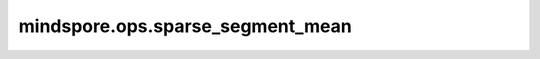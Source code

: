mindspore.ops.sparse_segment_mean
=================================

.. py:function:: mindspore.ops.sparse_segment_mean(x, indices, segment_ids)

    计算输出Tensor :math:`output_i = \frac{\sum_j x_{indices[j]}}{N}` ，其中平均是对所有满足 :math:`segment\_ids[j] == i` 的元素， :math:`N` 表示相加的元素个数。如果给定的分段ID :math:`i` 不存在，则有 :math:`output[i] = 0` 。

    .. note::
        - 在CPU上， `segment_ids` 中的值会被校验是否排序，若索引值不是升序的，则抛出错误。另外， `indices` 中的值也会被校验是否在界限内，若索引值超出范围[0, x.shape[0])，则抛出错误。
        - 在GPU平台，对于 `segment_ids` 未排序和 `indices` 越界则不抛出错误。如果，无序的 `segment_ids` 会导致安全但未指定的行为，而超出范围的 `indices` 将被忽略。

    **参数：**

    - **x** (Tensor) - Tensor，其维度必须大于或等于1。
    - **indices** (Tensor) - 1维Tensor，数据类型为int32或int64。
    - **segment_ids** (Tensor) - 1维Tensor，与 `indices` 有同样的数据类型。索引值应当是已排序的，并且可以重复。

    **返回：**

    Tensor，其数据类型和维数与 `x` 相同。第一维度等于 `segment_ids` 的最后一个元素的值加一，其他维度与 `x` 的对应维度相同。

    **异常：**

    - **TypeError** - `x` 、 `indices` 或 `segment_ids` 不是Tensor类型。
    - **TypeError** - `x` 的数据类型不是float16、float32、float64的任一类型。
    - **TypeError** - `indices` 和 `segment_ids` 的数据类型不是float16、float32、float64的任一类型。
    - **TypeError** - `indices` 和 `segment_ids` 的数据类型不相同。
    - **ValueError** - `x` 、 `indices` 或 `segment_ids` 的维度不满足上述要求。
    - **ValueError** - `indices` 或 `segment_ids` 的shape不相同。
